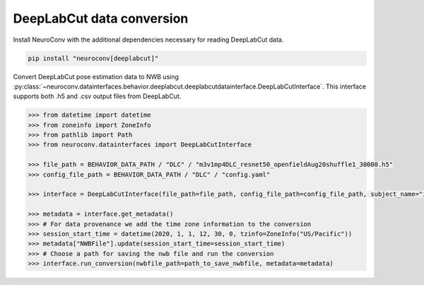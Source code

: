 DeepLabCut data conversion
--------------------------

Install NeuroConv with the additional dependencies necessary for reading DeepLabCut data.

.. code-block:: bash

    pip install "neuroconv[deeplabcut]"

Convert DeepLabCut pose estimation data to NWB using :py:class:`~neuroconv.datainterfaces.behavior.deeplabcut.deeplabcutdatainterface.DeepLabCutInterface`.
This interface supports both .h5 and .csv output files from DeepLabCut.

.. code-block:: python

    >>> from datetime import datetime
    >>> from zoneinfo import ZoneInfo
    >>> from pathlib import Path
    >>> from neuroconv.datainterfaces import DeepLabCutInterface

    >>> file_path = BEHAVIOR_DATA_PATH / "DLC" / "m3v1mp4DLC_resnet50_openfieldAug20shuffle1_30000.h5"
    >>> config_file_path = BEHAVIOR_DATA_PATH / "DLC" / "config.yaml"

    >>> interface = DeepLabCutInterface(file_path=file_path, config_file_path=config_file_path, subject_name="ind1", verbose=False)

    >>> metadata = interface.get_metadata()
    >>> # For data provenance we add the time zone information to the conversion
    >>> session_start_time = datetime(2020, 1, 1, 12, 30, 0, tzinfo=ZoneInfo("US/Pacific"))
    >>> metadata["NWBFile"].update(session_start_time=session_start_time)
    >>> # Choose a path for saving the nwb file and run the conversion
    >>> interface.run_conversion(nwbfile_path=path_to_save_nwbfile, metadata=metadata)
